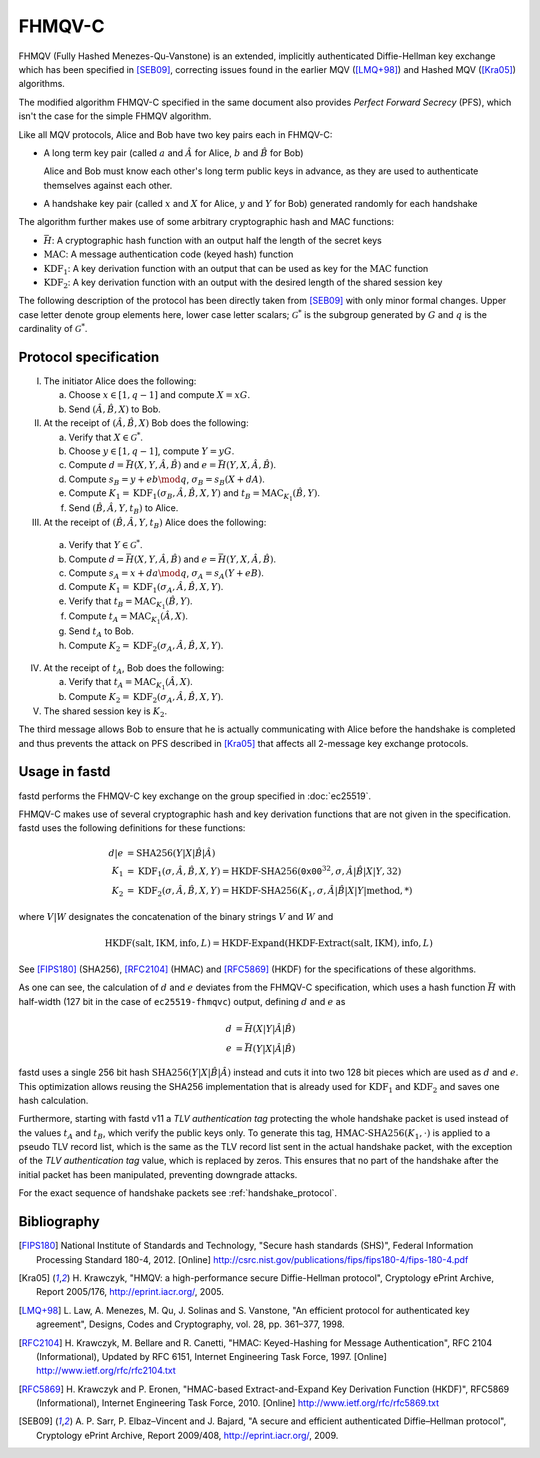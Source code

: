 FHMQV-C
=======
FHMQV (Fully Hashed Menezes-Qu-Vanstone) is an extended, implicitly authenticated Diffie-Hellman key exchange which has been
specified in [SEB09]_, correcting issues found in the earlier MQV ([LMQ+98]_) and Hashed MQV ([Kra05]_) algorithms.

The modified algorithm FHMQV-C specified in the same document also provides *Perfect Forward Secrecy* (PFS),
which isn't the case for the simple FHMQV algorithm.

Like all MQV protocols, Alice and Bob have two key pairs each in FHMQV-C:

* A long term key pair (called :math:`a` and :math:`\hat{A}` for Alice, :math:`b` and :math:`\hat{B}` for Bob)

  Alice and Bob must know each other's long term public keys in advance, as they are used to authenticate themselves against each other.

* A handshake key pair (called :math:`x` and :math:`X` for Alice, :math:`y` and :math:`Y` for Bob) generated randomly for each handshake

The algorithm further makes use of some arbitrary cryptographic hash and MAC functions:

* :math:`\bar{H}`: A cryptographic hash function with an output half the length of the secret keys
* :math:`\textit{MAC}`: A message authentication code (keyed hash) function
* :math:`\textit{KDF}_1`: A key derivation function with an output that can be used as key for the :math:`\textit{MAC}` function
* :math:`\textit{KDF}_2`: A key derivation function with an output with the desired length of the shared session key

The following description of the protocol has been directly taken from [SEB09]_ with only
minor formal changes. Upper case letter denote group elements here, lower case letter scalars; :math:`\mathcal{G}^*` is
the subgroup generated by :math:`G` and :math:`q` is the cardinality of :math:`\mathcal{G}^*`.

Protocol specification
~~~~~~~~~~~~~~~~~~~~~~

I. The initiator Alice does the following:

   a) Choose :math:`x \in [1,q-1]` and compute :math:`X = x G`.
   b) Send :math:`(\hat{A},\hat{B},X)` to Bob.

II. At the receipt of :math:`(\hat{A},\hat{B},X)` Bob does the following:

    a) Verify that :math:`X \in \mathcal{G}^*`.
    b) Choose :math:`y \in [1,q-1]`, compute :math:`Y = y G`.
    c) Compute :math:`d = \bar{H}(X,Y,\hat{A},\hat{B})` and :math:`e = \bar{H}(Y,X,\hat{A},\hat{B})`.
    d) Compute :math:`s_B = y + e b \mod q`, :math:`\sigma_B = s_B(X + d A)`.
    e) Compute :math:`K_1 = \textit{KDF}_1(\sigma_B,\hat{A},\hat{B},X,Y)` and :math:`t_B = \textit{MAC}_{K_1}(\hat{B},Y)`.
    f) Send :math:`(\hat{B},\hat{A},Y,t_B)` to Alice.

III. At the receipt of :math:`(\hat{B},\hat{A},Y,t_B)` Alice does the following:

    a) Verify that :math:`Y \in \mathcal{G}^*`.
    b) Compute :math:`d = \bar{H}(X,Y,\hat{A},\hat{B})` and :math:`e = \bar{H}(Y,X,\hat{A},\hat{B})`.
    c) Compute :math:`s_A = x + d a \mod q`, :math:`\sigma_A = s_A(Y + e B)`.
    d) Compute :math:`K_1 = \textit{KDF}_1(\sigma_A,\hat{A},\hat{B},X,Y)`.
    e) Verify that :math:`t_B = \textit{MAC}_{K_1}(\hat{B},Y)`.
    f) Compute :math:`t_A = \textit{MAC}_{K_1}(\hat{A},X)`.
    g) Send :math:`t_A` to Bob.
    h) Compute :math:`K_2 = \textit{KDF}_2(\sigma_A,\hat{A},\hat{B},X,Y)`.

IV. At the receipt of :math:`t_A`, Bob does the following:

    a) Verify that :math:`t_A = \textit{MAC}_{K_1}(\hat{A},X)`.
    b) Compute :math:`K_2 = \textit{KDF}_2(\sigma_A,\hat{A},\hat{B},X,Y)`.

V. The shared session key is :math:`K_2`.

The third message allows Bob to ensure that he is actually communicating
with Alice before the handshake is completed and thus prevents the attack on
PFS described in [Kra05]_ that affects all 2-message
key exchange protocols.


Usage in fastd
~~~~~~~~~~~~~~
fastd performs the FHMQV-C key exchange on the group specified in :doc:`ec25519`.

FHMQV-C makes use of several cryptographic hash and key derivation functions that are not given in the specification. fastd uses the
following definitions for these functions:

.. math::

   d|e &= \text{SHA256}(Y|X|\hat{B}|\hat{A}) \\
   K_1 &= \textit{KDF}_1(\sigma,\hat{A},\hat{B},X,Y) = \text{HKDF-SHA256}(\texttt{0x00}^{32}, \sigma, \hat{A}|\hat{B}|X|Y, 32) \\
   K_2 &= \textit{KDF}_2(\sigma,\hat{A},\hat{B},X,Y) = \text{HKDF-SHA256}(K_1, \sigma, \hat{A}|\hat{B}|X|Y|\textit{method}, *)

where :math:`V|W` designates the concatenation of the binary strings :math:`V` and :math:`W` and

.. math::

   \text{HKDF}(\textit{salt}, \textit{IKM}, \textit{info}, L) = \text{HKDF-Expand}(\text{HKDF-Extract}(\textit{salt}, \textit{IKM}), \textit{info}, L)

See [FIPS180]_ (SHA256), [RFC2104]_ (HMAC) and [RFC5869]_ (HKDF)
for the specifications of these algorithms.

As one can see, the calculation of :math:`d` and :math:`e` deviates from the FHMQV-C specification, which uses a hash
function :math:`\bar{H}` with half-width (127 bit in the case of ``ec25519-fhmqvc``) output, defining :math:`d` and :math:`e`
as

.. math::

   d &= \bar{H}(X|Y|\hat{A}|\hat{B}) \\
   e &= \bar{H}(Y|X|\hat{A}|\hat{B})

fastd uses a single 256 bit hash :math:`\text{SHA256}(Y|X|\hat{B}|\hat{A})` instead and cuts it into two 128 bit pieces
which are used as :math:`d` and :math:`e`. This optimization allows reusing the SHA256 implementation that is already used for
:math:`\textit{KDF}_1` and :math:`\textit{KDF}_2` and saves one hash calculation.

Furthermore, starting with fastd v11 a *TLV authentication tag* protecting the whole handshake packet is used instead of the
values :math:`t_A` and :math:`t_B`, which verify the public keys only. To generate this tag, :math:`\text{HMAC-SHA256}(K_1, \cdot)`
is applied to a pseudo TLV record list, which is the same as the TLV record list sent in the actual handshake packet, with the
exception of the *TLV authentication tag* value, which is replaced by zeros. This ensures that no part of the handshake after the initial
packet has been manipulated, preventing downgrade attacks.

For the exact sequence of handshake packets see :ref:`handshake_protocol`.

Bibliography
~~~~~~~~~~~~
.. [FIPS180]
   National Institute of Standards and Technology, "Secure hash standards (SHS)",
   Federal Information Processing Standard 180-4, 2012.
   [Online] http://csrc.nist.gov/publications/fips/fips180-4/fips-180-4.pdf

.. [Kra05]
   H. Krawczyk, "HMQV: a high-performance secure Diffie-Hellman protocol", Cryptology
   ePrint Archive, Report 2005/176, `<http://eprint.iacr.org/>`_, 2005.

.. [LMQ+98]
   L. Law, A. Menezes, M. Qu, J. Solinas and S. Vanstone, "An efficient protocol for
   authenticated key agreement", Designs, Codes and Cryptography, vol. 28, pp. 361–377, 1998.

.. [RFC2104]
   H. Krawczyk, M. Bellare and R. Canetti, "HMAC: Keyed-Hashing for Message Authentication",
   RFC 2104 (Informational), Updated by RFC 6151, Internet Engineering Task Force,
   1997. [Online] http://www.ietf.org/rfc/rfc2104.txt

.. [RFC5869]
   H. Krawczyk and P. Eronen, "HMAC-based Extract-and-Expand Key Derivation Function (HKDF)",
   RFC5869 (Informational), Internet Engineering Task Force,
   2010. [Online] http://www.ietf.org/rfc/rfc5869.txt

.. [SEB09]
   A. P. Sarr, P. Elbaz–Vincent and J. Bajard, "A secure and efficient authenticated
   Diffie–Hellman protocol", Cryptology ePrint Archive, Report 2009/408, `<http://eprint.iacr.org/>`_, 2009.

